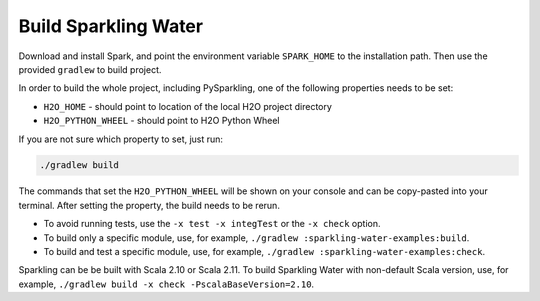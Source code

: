 Build Sparkling Water
---------------------

Download and install Spark, and point the environment variable ``SPARK_HOME`` to the installation path. Then use the provided ``gradlew`` to build project.

In order to build the whole project, including PySparkling, one of the following properties needs to be set:

- ``H2O_HOME`` - should point to location of the local H2O project directory
- ``H2O_PYTHON_WHEEL`` - should point to H2O Python Wheel

If you are not sure which property to set, just run:

.. code:: bash

    ./gradlew build

The commands that set the ``H2O_PYTHON_WHEEL`` will be shown on your console and can be copy-pasted into your terminal. After setting the property, the build needs to be rerun.

- To avoid running tests, use the ``-x test -x integTest`` or the ``-x check`` option.

- To build only a specific module, use, for example, ``./gradlew :sparkling-water-examples:build``.

- To build and test a specific module, use, for example, ``./gradlew :sparkling-water-examples:check``.

Sparkling can be be built with Scala 2.10 or Scala 2.11. To build Sparkling Water with non-default Scala version, use, for example, ``./gradlew build -x check -PscalaBaseVersion=2.10``.
